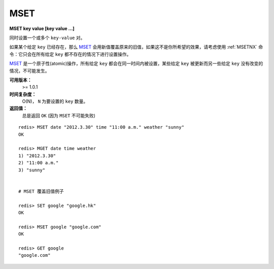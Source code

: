 .. _mset:

MSET
=====

**MSET key value [key value ...]**

同时设置一个或多个 ``key-value`` 对。

如果某个给定 ``key`` 已经存在，那么 `MSET`_ 会用新值覆盖原来的旧值，如果这不是你所希望的效果，请考虑使用 :ref:`MSETNX` 命令：它只会在所有给定 ``key`` 都不存在的情况下进行设置操作。

`MSET`_ 是一个原子性(atomic)操作，所有给定 ``key`` 都会在同一时间内被设置，某些给定 ``key`` 被更新而另一些给定 ``key`` 没有改变的情况，不可能发生。

**可用版本：**
    >= 1.0.1

**时间复杂度：**
    O(N)， ``N`` 为要设置的 ``key`` 数量。

**返回值：**
    总是返回 ``OK`` (因为 ``MSET`` 不可能失败)

::

    redis> MSET date "2012.3.30" time "11:00 a.m." weather "sunny"
    OK

    redis> MGET date time weather   
    1) "2012.3.30"
    2) "11:00 a.m."
    3) "sunny"


    # MSET 覆盖旧值例子

    redis> SET google "google.hk"       
    OK

    redis> MSET google "google.com"
    OK

    redis> GET google
    "google.com"
